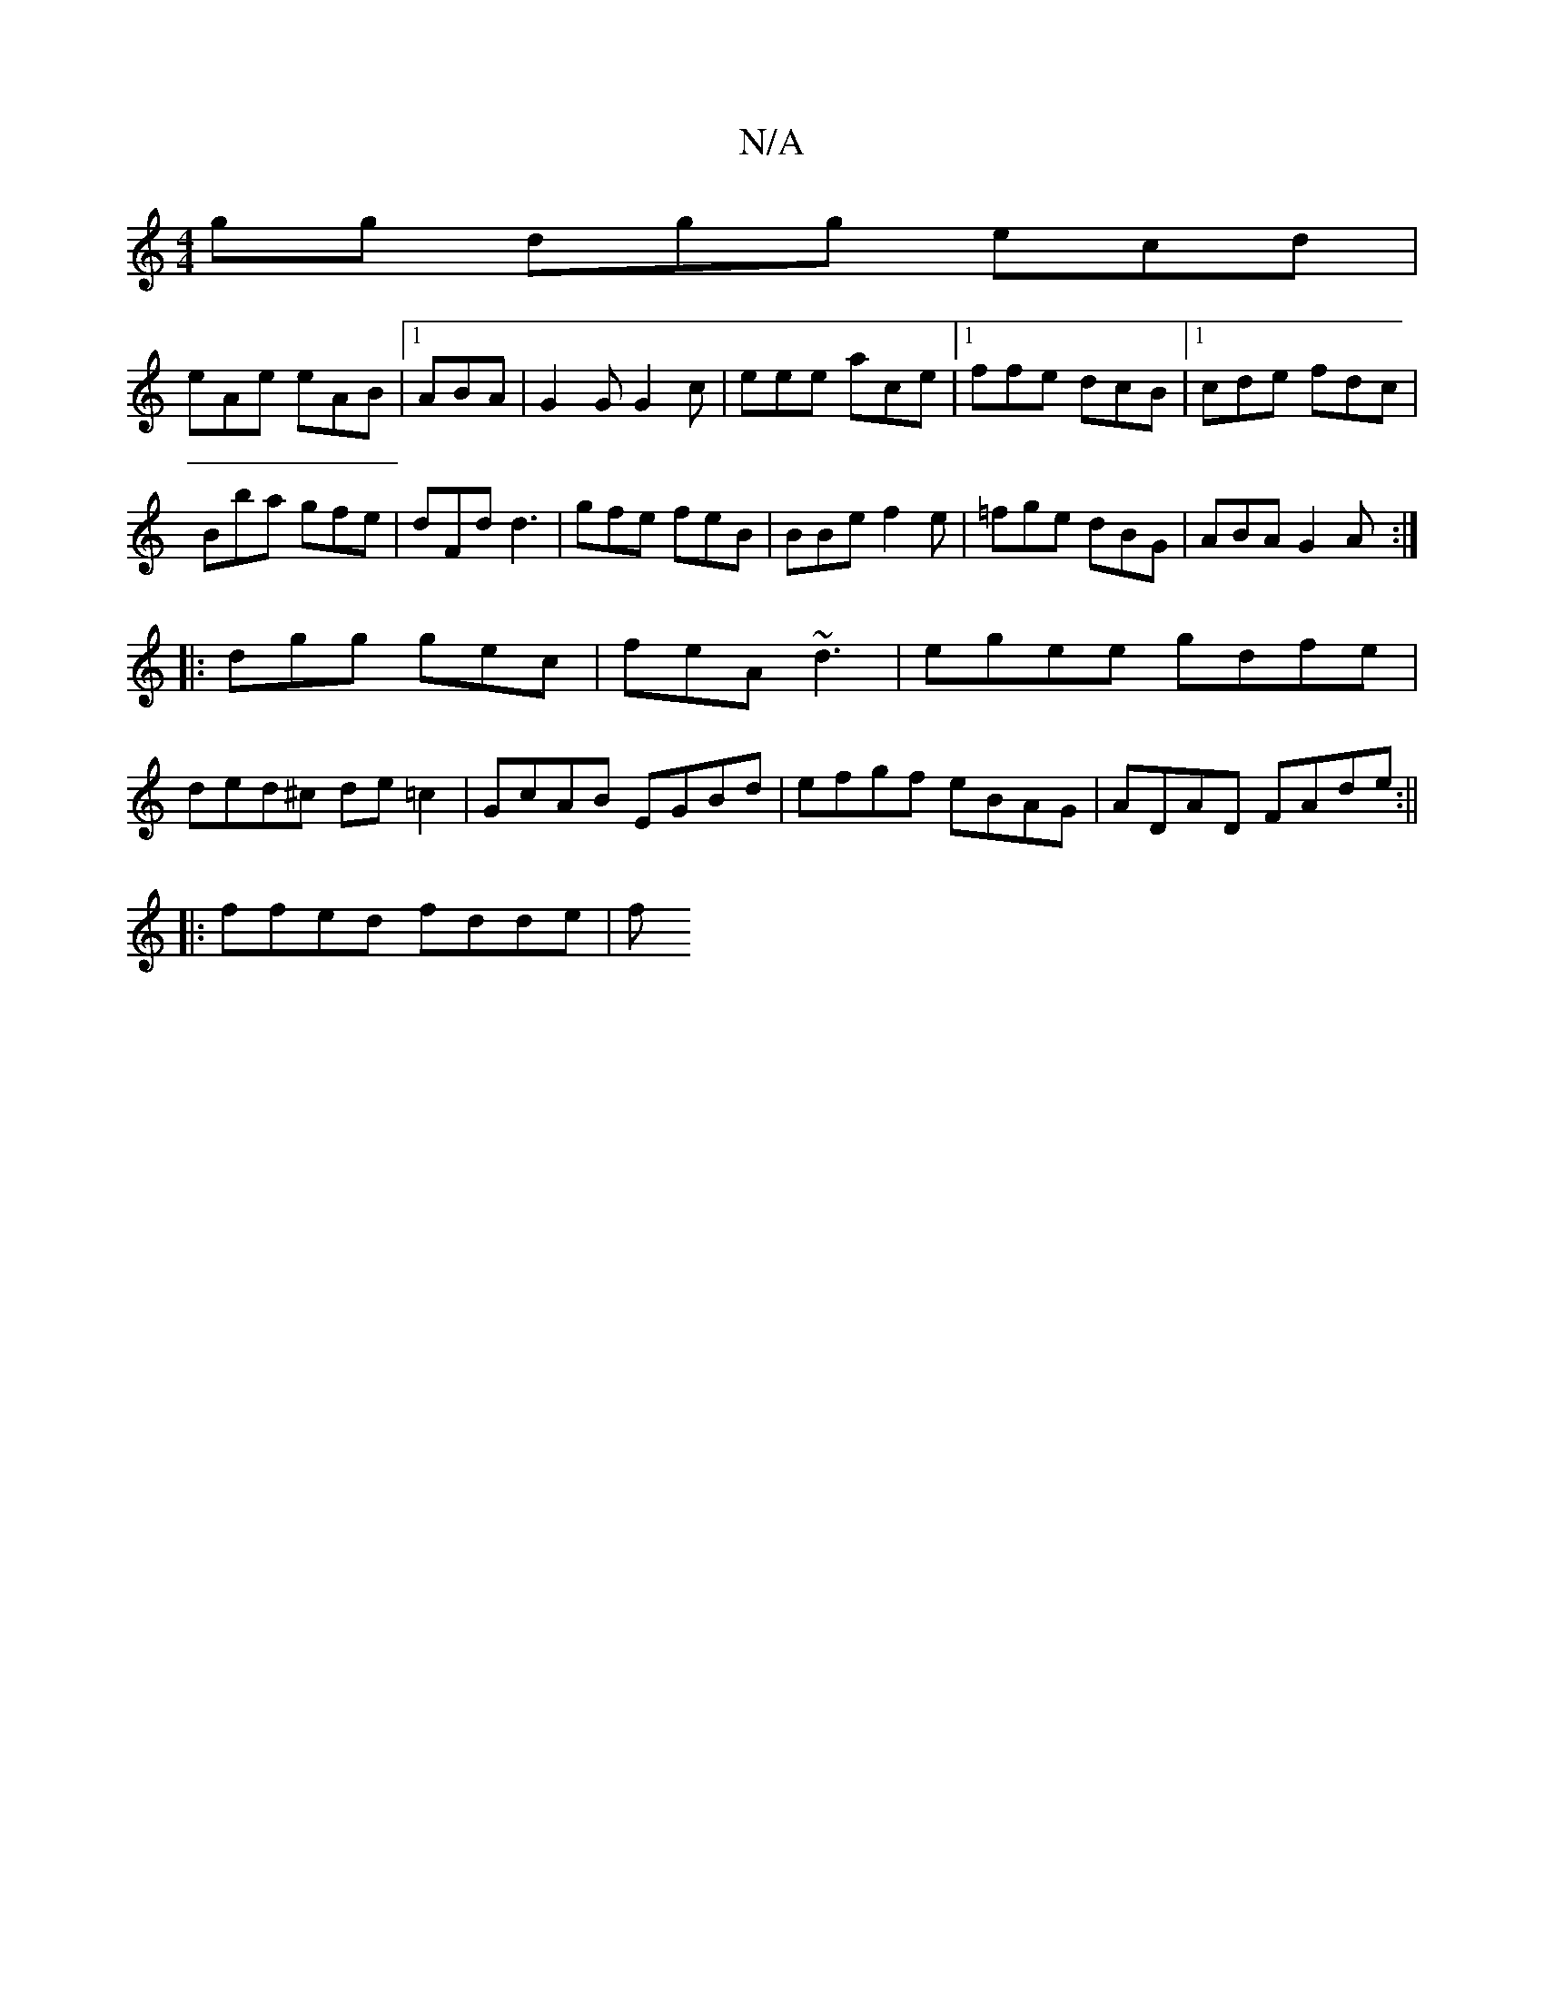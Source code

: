 X:1
T:N/A
M:4/4
R:N/A
K:Cmajor
gg dgg ecd|
eAe eAB|1 ABA|G2G G2c|eee ace|1 ffe dcB|1 cde fdc|
Bba gfe|dFd d3|gfe feB|BBe f2e|=fge dBG|ABA G2A:|
|:dgg gec|feA ~d3|egee gdfe|
ded^c de=c2|GcAB EGBd|efgf eBAG|ADAD FAde:||
|:ffed fdde|f
